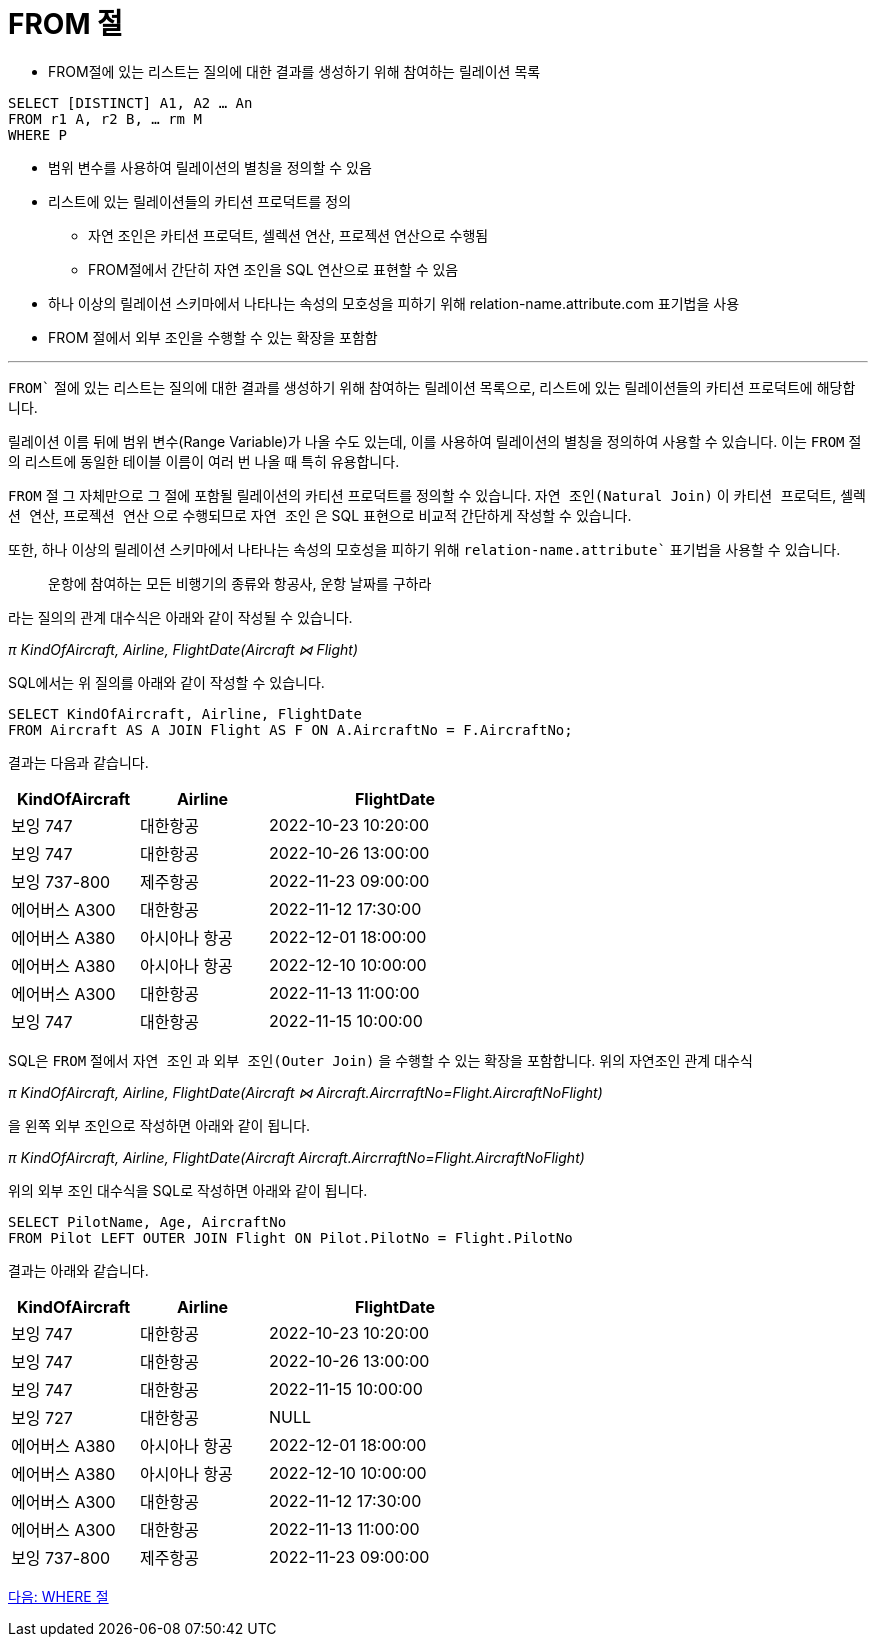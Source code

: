 = FROM 절

* FROM절에 있는 리스트는 질의에 대한 결과를 생성하기 위해 참여하는 릴레이션 목록

[source, sql]
----
SELECT [DISTINCT] A1, A2 … An
FROM r1 A, r2 B, … rm M
WHERE P
----

* 범위 변수를 사용하여 릴레이션의 별칭을 정의할 수 있음
* 리스트에 있는 릴레이션들의 카티션 프로덕트를 정의
** 자연 조인은 카티션 프로덕트, 셀렉션 연산, 프로젝션 연산으로 수행됨
** FROM절에서 간단히 자연 조인을 SQL 연산으로 표현할 수 있음
* 하나 이상의 릴레이션 스키마에서 나타나는 속성의 모호성을 피하기 위해 relation-name.attribute.com 표기법을 사용
* FROM 절에서 외부 조인을 수행할 수 있는 확장을 포함함

---

`FROM`` 절에 있는 리스트는 질의에 대한 결과를 생성하기 위해 참여하는 릴레이션 목록으로, 리스트에 있는 릴레이션들의 카티션 프로덕트에 해당합니다.

릴레이션 이름 뒤에 범위 변수(Range Variable)가 나올 수도 있는데, 이를 사용하여 릴레이션의 별칭을 정의하여 사용할 수 있습니다. 이는 `FROM` 절의 리스트에 동일한 테이블 이름이 여러 번 나올 때 특히 유용합니다.

`FROM` 절 그 자체만으로 그 절에 포함될 릴레이션의 카티션 프로덕트를 정의할 수 있습니다. `자연 조인(Natural Join)` 이 `카티션 프로덕트`, `셀렉션 연산`, `프로젝션 연산` 으로 수행되므로 `자연 조인` 은 SQL 표현으로 비교적 간단하게 작성할 수 있습니다.

또한, 하나 이상의 릴레이션 스키마에서 나타나는 속성의 모호성을 피하기 위해 `relation-name.attribute`` 표기법을 사용할 수 있습니다.

> 운항에 참여하는 모든 비행기의 종류와 항공사, 운항 날짜를 구하라

라는 질의의 관계 대수식은 아래와 같이 작성될 수 있습니다.

_π KindOfAircraft, Airline, FlightDate(Aircraft ⋈ Flight)_

SQL에서는 위 질의를 아래와 같이 작성할 수 있습니다.

[source, sql]
----
SELECT KindOfAircraft, Airline, FlightDate
FROM Aircraft AS A JOIN Flight AS F ON A.AircraftNo = F.AircraftNo;
----

결과는 다음과 같습니다.

[%header, cols="1,1,2" width=60%]
|===
|KindOfAircraft |Airline    |FlightDate
|보잉 747	    |대한항공	    |2022-10-23 10:20:00
|보잉 747	    |대한항공	|2022-10-26 13:00:00
|보잉 737-800	|제주항공	|2022-11-23 09:00:00
|에어버스 A300	|대한항공	|2022-11-12 17:30:00
|에어버스 A380	|아시아나 항공	|2022-12-01 18:00:00
|에어버스 A380	|아시아나 항공	|2022-12-10 10:00:00
|에어버스 A300	|대한항공	|2022-11-13 11:00:00
|보잉 747	    |대한항공	|2022-11-15 10:00:00
|===

SQL은 `FROM` 절에서 `자연 조인` 과 `외부 조인(Outer Join)` 을 수행할 수 있는 확장을 포함합니다. 위의 자연조인 관계 대수식

_π KindOfAircraft, Airline, FlightDate(Aircraft ⋈ Aircraft.AircrraftNo=Flight.AircraftNoFlight)_

을 왼쪽 외부 조인으로 작성하면 아래와 같이 됩니다.

_π KindOfAircraft, Airline, FlightDate(Aircraft   Aircraft.AircrraftNo=Flight.AircraftNoFlight)_

위의 외부 조인 대수식을 SQL로 작성하면 아래와 같이 됩니다.

[source, sql]
----
SELECT PilotName, Age, AircraftNo
FROM Pilot LEFT OUTER JOIN Flight ON Pilot.PilotNo = Flight.PilotNo
----

결과는 아래와 같습니다.

[%header, cols="1,1,2" width=60%]
|===
|KindOfAircraft	|Airline	|FlightDate
|보잉 747	|대한항공	|2022-10-23 10:20:00
|보잉 747	|대한항공	|2022-10-26 13:00:00
|보잉 747	|대한항공	|2022-11-15 10:00:00
|보잉 727	|대한항공	|NULL
|에어버스 A380	|아시아나 항공	|2022-12-01 18:00:00
|에어버스 A380	|아시아나 항공	|2022-12-10 10:00:00
|에어버스 A300	|대한항공	|2022-11-12 17:30:00
|에어버스 A300	|대한항공	|2022-11-13 11:00:00
|보잉 737-800	|제주항공	|2022-11-23 09:00:00
|===

link:./16_where_clause.adoc[다음: WHERE 절]
